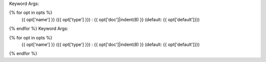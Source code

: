Keyword Args:

{% for opt in opts %}
    {{ opt['name'] }} ({{ opt['type'] }}) : {{ opt['doc']|indent(8) }} (default: {{ opt['default']}})

{% endfor %}
                                                                            Keyword Args:

{% for opt in opts %}
    {{ opt['name'] }} ({{ opt['type'] }}) : {{ opt['doc']|indent(8) }} (default: {{ opt['default']}})

{% endfor %}
